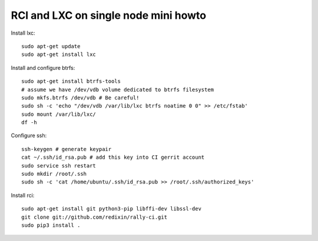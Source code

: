RCI and LXC on single node mini howto
=====================================

Install lxc::

    sudo apt-get update
    sudo apt-get install lxc

Install and configure btrfs::

    sudo apt-get install btrfs-tools
    # assume we have /dev/vdb volume dedicated to btrfs filesystem
    sudo mkfs.btrfs /dev/vdb # Be careful!
    sudo sh -c 'echo "/dev/vdb /var/lib/lxc btrfs noatime 0 0" >> /etc/fstab'
    sudo mount /var/lib/lxc/
    df -h

Configure ssh::

    ssh-keygen # generate keypair
    cat ~/.ssh/id_rsa.pub # add this key into CI gerrit account
    sudo service ssh restart
    sudo mkdir /root/.ssh
    sudo sh -c 'cat /home/ubuntu/.ssh/id_rsa.pub >> /root/.ssh/authorized_keys'

Install rci::

    sudo apt-get install git python3-pip libffi-dev libssl-dev
    git clone git://github.com/redixin/rally-ci.git
    sudo pip3 install .
